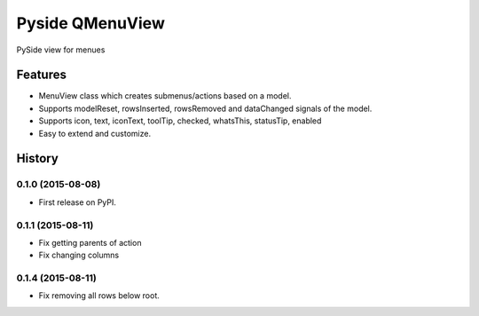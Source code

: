=========================================================
Pyside QMenuView
=========================================================

.. image:: http://img.shields.io/pypi/v/qmenuview.png?style=flat
    :target: https://pypi.python.org/pypi/qmenuview
    :alt: PyPI version

.. image::  https://img.shields.io/travis/storax/qmenuview/master.png?style=flat
    :target: https://travis-ci.org/storax/qmenuview
    :alt: Build Status

.. image:: http://img.shields.io/pypi/dm/qmenuview.png?style=flat
    :target: https://pypi.python.org/pypi/qmenuview
    :alt: Downloads per month

.. image:: https://img.shields.io/coveralls/storax/qmenuview/master.png?style=flat
    :target: https://coveralls.io/r/storax/qmenuview
    :alt: Coverage

.. image:: http://img.shields.io/pypi/l/qmenuview.png?style=flat
    :target: https://pypi.python.org/pypi/qmenuview
    :alt: License

.. image:: https://readthedocs.org/projects/qmenuview/badge/?version=latest&style=flat
    :target: http://qmenuview.readthedocs.org/en/latest/
    :alt: Documentation





PySide view for menues


Features
--------

* MenuView class which creates submenus/actions based on a model.
* Supports modelReset, rowsInserted, rowsRemoved and dataChanged signals of the model.
* Supports icon, text, iconText, toolTip, checked, whatsThis, statusTip, enabled
* Easy to extend and customize.


.. :changelog:

History
-------

0.1.0 (2015-08-08)
+++++++++++++++++++++++++++++++++++++++

* First release on PyPI.

0.1.1 (2015-08-11)
+++++++++++++++++++++++++++++++++++++++

* Fix getting parents of action
* Fix changing columns

0.1.4 (2015-08-11)
+++++++++++++++++++++++++++++++++++++++

* Fix removing all rows below root.



